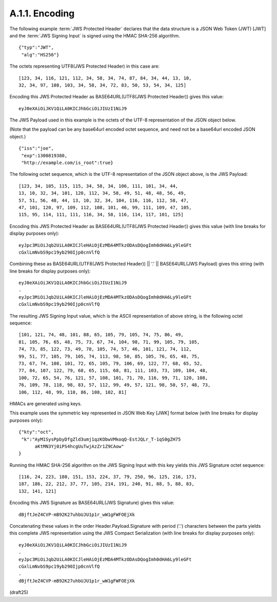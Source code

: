 A.1.1.  Encoding
^^^^^^^^^^^^^^^^^^^^^^^^^^^

The following example :term:`JWS Protected Header` declares 
that the data structure is a JSON Web Token (JWT) [JWT] 
and the :term:`JWS Signing Input` is signed 
using the HMAC SHA-256 algorithm. 

::

    {"typ":"JWT",
     "alg":"HS256"}

The octets representing UTF8(JWS Protected Header) 
in this case are:


:: 

    [123, 34, 116, 121, 112, 34, 58, 34, 74, 87, 84, 34, 44, 13, 10, 
    32, 34, 97, 108, 103, 34, 58, 34, 72, 83, 50, 53, 54, 34, 125]

Encoding this JWS Protected Header 
as BASE64URL(UTF8(JWS Protected Header)) gives this value:

::

    eyJ0eXAiOiJKV1QiLA0KICJhbGciOiJIUzI1NiJ9

The JWS Payload used in this example is 
the octets of the UTF-8 representation of the JSON object below.  

(Note that the payload can be any base64url encoded octet sequence, 
and need not be a base64url encoded JSON object.)

::

    {"iss":"joe",
     "exp":1300819380,
     "http://example.com/is_root":true}
    
The following octet sequence, 
which is the UTF-8 representation of
the JSON object above, is the JWS Payload:


::

    [123, 34, 105, 115, 115, 34, 58, 34, 106, 111, 101, 34, 44, 
    13, 10, 32, 34, 101, 120, 112, 34, 58, 49, 51, 48, 48, 56, 49, 
    57, 51, 56, 48, 44, 13, 10, 32, 34, 104, 116, 116, 112, 58, 47, 
    47, 101, 120, 97, 109, 112, 108, 101, 46, 99, 111, 109, 47, 105, 
    115, 95, 114, 111, 111, 116, 34, 58, 116, 114, 117, 101, 125]

Encoding this JWS Protected Header 
as BASE64URL(UTF8(JWS Protected Header)) gives this value 
(with line breaks for display purposes only):

::

    eyJpc3MiOiJqb2UiLA0KICJleHAiOjEzMDA4MTkzODAsDQogImh0dHA6Ly9leGFt
    cGxlLmNvbS9pc19yb290Ijp0cnVlfQ

Combining these as 
BASE64URL(UTF8(JWS Protected Header)) || '.' ||
BASE64URL(JWS Payload) 
gives this string (with line breaks for display purposes only):

:: 

    eyJ0eXAiOiJKV1QiLA0KICJhbGciOiJIUzI1NiJ9
    .
    eyJpc3MiOiJqb2UiLA0KICJleHAiOjEzMDA4MTkzODAsDQogImh0dHA6Ly9leGFt
    cGxlLmNvbS9pc19yb290Ijp0cnVlfQ


The resulting JWS Signing Input value, 
which is the ASCII representation of above string, 
is the following octet sequence:

::

    [101, 121, 74, 48, 101, 88, 65, 105, 79, 105, 74, 75, 86, 49, 
    81, 105, 76, 65, 48, 75, 73, 67, 74, 104, 98, 71, 99, 105, 79, 105, 
    74, 73, 85, 122, 73, 49, 78, 105, 74, 57, 46, 101, 121, 74, 112, 
    99, 51, 77, 105, 79, 105, 74, 113, 98, 50, 85, 105, 76, 65, 48, 75, 
    73, 67, 74, 108, 101, 72, 65, 105, 79, 106, 69, 122, 77, 68, 65, 52, 
    77, 84, 107, 122, 79, 68, 65, 115, 68, 81, 111, 103, 73, 109, 104, 48, 
    100, 72, 65, 54, 76, 121, 57, 108, 101, 71, 70, 116, 99, 71, 120, 108, 
    76, 109, 78, 118, 98, 83, 57, 112, 99, 49, 57, 121, 98, 50, 57, 48, 73, 
    106, 112, 48, 99, 110, 86, 108, 102, 81]

HMACs are generated using keys.  

This example uses the symmetric key represented in JSON Web Key [JWK] format 
below (with line breaks for display purposes only):

:: 

     {"kty":"oct",
      "k":"AyM1SysPpbyDfgZld3umj1qzKObwVMkoqQ-EstJQLr_T-1qS0gZH75
           aKtMN3Yj0iPS4hcgUuTwjAzZr1Z9CAow"
     }

Running the HMAC SHA-256 algorithm on the JWS Signing Input 
with this key yields this JWS Signature octet sequence:


::
    
    [116, 24, 223, 180, 151, 153, 224, 37, 79, 250, 96, 125, 216, 173, 
    187, 186, 22, 212, 37, 77, 105, 214, 191, 240, 91, 88, 5, 88, 83, 
    132, 141, 121]

Encoding this JWS Signature as BASE64URL(JWS Signature) gives this value:

:: 

    dBjftJeZ4CVP-mB92K27uhbUJU1p1r_wW1gFWFOEjXk

Concatenating these values in the order Header.Payload.Signature with
period ('.') characters between the parts yields this complete JWS
representation using the JWS Compact Serialization (with line breaks
for display purposes only):

::

     eyJ0eXAiOiJKV1QiLA0KICJhbGciOiJIUzI1NiJ9
     .
     eyJpc3MiOiJqb2UiLA0KICJleHAiOjEzMDA4MTkzODAsDQogImh0dHA6Ly9leGFt
     cGxlLmNvbS9pc19yb290Ijp0cnVlfQ
     .
     dBjftJeZ4CVP-mB92K27uhbUJU1p1r_wW1gFWFOEjXk

(draft25)
